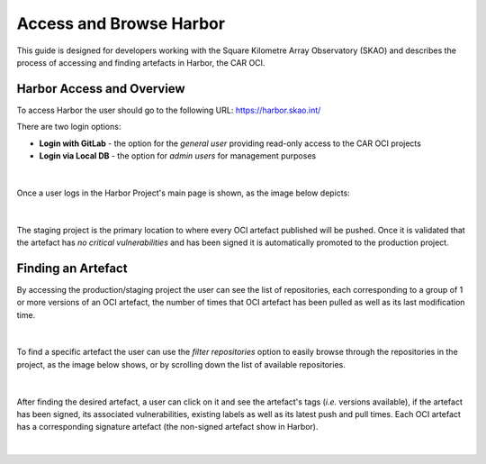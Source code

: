 ***********************************
Access and Browse Harbor
***********************************

This guide is designed for developers working with the Square Kilometre Array Observatory (SKAO) and describes the process of accessing and finding artefacts in Harbor, 
the CAR OCI.

Harbor Access and Overview
===============================

To access Harbor the user should go to the following URL: `https://harbor.skao.int/ <https://harbor.skao.int/>`__

There are two login options:

* **Login with GitLab** - the option for the *general user* providing read-only access to the CAR OCI projects
* **Login via Local DB** - the option for *admin users* for management purposes

.. figure:: images/harbor/harbor-login-options.png
   :scale: 80%
   :alt: Harbor Login Options
   :align: center
   :figclass: figborder

|

Once a user logs in the Harbor Project's main page is shown, as the image below depicts:

.. figure:: images/harbor/harbor-projects-main-page.png
   :scale: 40%
   :alt: Harbor Projects' main page showing the staging and production projects
   :align: center
   :figclass: figborder

|

The staging project is the primary location to where every OCI artefact published will be pushed. Once it is validated that the artefact has *no critical vulnerabilities* 
and has been signed it is automatically promoted to the production project.

Finding an Artefact
====================

By accessing the production/staging project the user can see the list of repositories, each corresponding to a group of 1 or more versions of an OCI artefact, the number of times 
that OCI artefact has been pulled as well as its last modification time.

.. figure:: images/harbor/harbor-production-repos-example.png
   :scale: 40%
   :alt: Harbor Production Project's repositories example
   :align: center
   :figclass: figborder

|

To find a specific artefact the user can use the *filter repositories* option to easily browse through the repositories in the project, as the image below shows, or by scrolling
down the list of available repositories.

.. figure:: images/harbor/harbor-filter-repos-example.png
   :scale: 40%
   :alt: Harbor Production Project's filtering repositories example
   :align: center
   :figclass: figborder

|

After finding the desired artefact, a user can click on it and see the artefact's tags (*i.e.* versions available), if the artefact has been signed, its associated vulnerabilities,
existing labels as well as its latest push and pull times. Each OCI artefact has a corresponding signature artefact (the non-signed artefact show in Harbor). 

.. figure:: images/harbor/harbor-oci-artefact-details-example.png
   :scale: 40%
   :alt: Harbor OCI Artefact's details example
   :align: center
   :figclass: figborder

|
